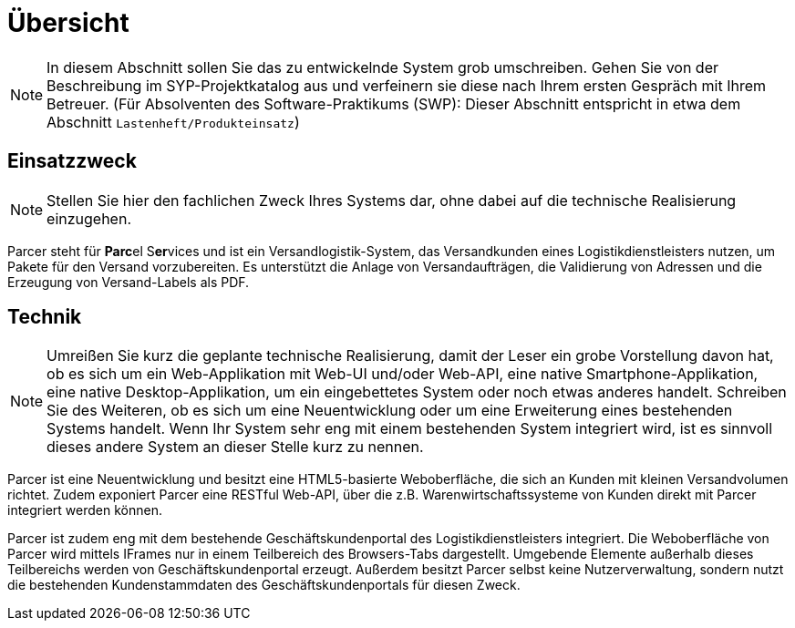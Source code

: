 [[sec:uebersicht]]
= Übersicht

NOTE: In diesem Abschnitt sollen Sie das zu entwickelnde System grob umschreiben. Gehen Sie von der Beschreibung im SYP-Projektkatalog aus und verfeinern sie diese nach Ihrem ersten Gespräch mit Ihrem Betreuer. (Für Absolventen des Software-Praktikums (SWP): Dieser Abschnitt entspricht in etwa dem Abschnitt `Lastenheft/Produkteinsatz`)

[[sec:einsatzzweck]]
== Einsatzzweck
NOTE: Stellen Sie hier den fachlichen Zweck Ihres Systems dar, ohne dabei auf die technische Realisierung einzugehen.

Parcer steht für **Parc**el S**er**vices und ist ein Versandlogistik-System, das Versandkunden eines Logistikdienstleisters nutzen, um Pakete für den Versand vorzubereiten. Es unterstützt die Anlage von Versandaufträgen, die Validierung von Adressen und die Erzeugung von Versand-Labels als PDF.

[[sec:technik]]
== Technik
NOTE: Umreißen Sie kurz die geplante technische Realisierung, damit der Leser ein grobe Vorstellung davon hat, ob es sich um ein Web-Applikation mit Web-UI und/oder Web-API, eine native Smartphone-Applikation, eine native Desktop-Applikation, um ein eingebettetes System oder noch etwas anderes handelt. Schreiben Sie des Weiteren, ob es sich um eine Neuentwicklung oder um eine Erweiterung eines bestehenden Systems handelt. Wenn Ihr System sehr eng mit einem bestehenden System integriert wird, ist es sinnvoll dieses andere System an dieser Stelle kurz zu nennen. 

Parcer ist eine Neuentwicklung und besitzt eine HTML5-basierte Weboberfläche, die sich an Kunden mit kleinen Versandvolumen richtet. Zudem exponiert Parcer eine RESTful Web-API, über die z.B. Warenwirtschaftssysteme von Kunden direkt mit Parcer integriert werden können. 

Parcer ist zudem eng mit dem bestehende Geschäftskundenportal des Logistikdienstleisters integriert. Die Weboberfläche von Parcer wird mittels IFrames nur in einem Teilbereich des Browsers-Tabs dargestellt. Umgebende Elemente außerhalb dieses Teilbereichs werden von Geschäftskundenportal erzeugt. Außerdem besitzt Parcer selbst keine Nutzerverwaltung, sondern nutzt die bestehenden Kundenstammdaten des Geschäftskundenportals für diesen Zweck.

